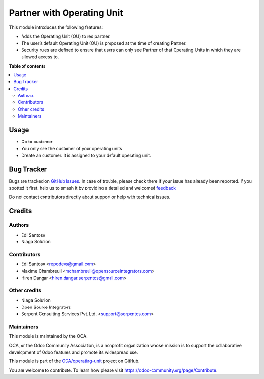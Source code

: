 ===========================
Partner with Operating Unit
===========================

.. 
   !!!!!!!!!!!!!!!!!!!!!!!!!!!!!!!!!!!!!!!!!!!!!!!!!!!!
   !! This file is generated by oca-gen-addon-readme !!
   !! changes will be overwritten.                   !!
   !!!!!!!!!!!!!!!!!!!!!!!!!!!!!!!!!!!!!!!!!!!!!!!!!!!!
   !! source digest: sha256:65f5a695789262630b40a31a5f1c4684a91813cde3f2caa75d9a51530054073c
   !!!!!!!!!!!!!!!!!!!!!!!!!!!!!!!!!!!!!!!!!!!!!!!!!!!!

.. |badge1| image:: https://img.shields.io/badge/maturity-Beta-yellow.png
    :target: https://odoo-community.org/page/development-status
    :alt: Beta
.. |badge2| image:: https://img.shields.io/badge/licence-LGPL--3-blue.png
    :target: http://www.gnu.org/licenses/lgpl-3.0-standalone.html
    :alt: License: LGPL-3
.. |badge3| image:: https://img.shields.io/badge/github-OCA%2Foperating--unit-lightgray.png?logo=github
    :target: https://github.com/OCA/operating-unit/tree/12.0/res_partner_operating_unit
    :alt: OCA/operating-unit
.. |badge4| image:: https://img.shields.io/badge/weblate-Translate%20me-F47D42.png
    :target: https://translation.odoo-community.org/projects/operating-unit-12-0/operating-unit-12-0-res_partner_operating_unit
    :alt: Translate me on Weblate
.. |badge5| image:: https://img.shields.io/badge/runboat-Try%20me-875A7B.png
    :target: https://runboat.odoo-community.org/builds?repo=OCA/operating-unit&target_branch=12.0
    :alt: Try me on Runboat

|badge1| |badge2| |badge3| |badge4| |badge5|

This module introduces the following features:

* Adds the Operating Unit (OU) to res partner.
* The user’s default Operating Unit (OU) is proposed at the time of creating Partner.
* Security rules are defined to ensure that users can only see Partner of that Operating Units in which they are allowed access to.

**Table of contents**

.. contents::
   :local:

Usage
=====

* Go to customer
* You only see the customer of your operating units
* Create an customer. It is assigned to your default operating unit.

Bug Tracker
===========

Bugs are tracked on `GitHub Issues <https://github.com/OCA/operating-unit/issues>`_.
In case of trouble, please check there if your issue has already been reported.
If you spotted it first, help us to smash it by providing a detailed and welcomed
`feedback <https://github.com/OCA/operating-unit/issues/new?body=module:%20res_partner_operating_unit%0Aversion:%2012.0%0A%0A**Steps%20to%20reproduce**%0A-%20...%0A%0A**Current%20behavior**%0A%0A**Expected%20behavior**>`_.

Do not contact contributors directly about support or help with technical issues.

Credits
=======

Authors
~~~~~~~

* Edi Santoso
* Niaga Solution

Contributors
~~~~~~~~~~~~

* Edi Santoso <repodevs@gmail.com>
* Maxime Chambreuil <mchambreuil@opensourceintegrators.com>
* Hiren Dangar <hiren.dangar.serpentcs@gmail.com>

Other credits
~~~~~~~~~~~~~

* Niaga Solution
* Open Source Integrators
* Serpent Consulting Services Pvt. Ltd. <support@serpentcs.com>

Maintainers
~~~~~~~~~~~

This module is maintained by the OCA.

.. image:: https://odoo-community.org/logo.png
   :alt: Odoo Community Association
   :target: https://odoo-community.org

OCA, or the Odoo Community Association, is a nonprofit organization whose
mission is to support the collaborative development of Odoo features and
promote its widespread use.

This module is part of the `OCA/operating-unit <https://github.com/OCA/operating-unit/tree/12.0/res_partner_operating_unit>`_ project on GitHub.

You are welcome to contribute. To learn how please visit https://odoo-community.org/page/Contribute.
